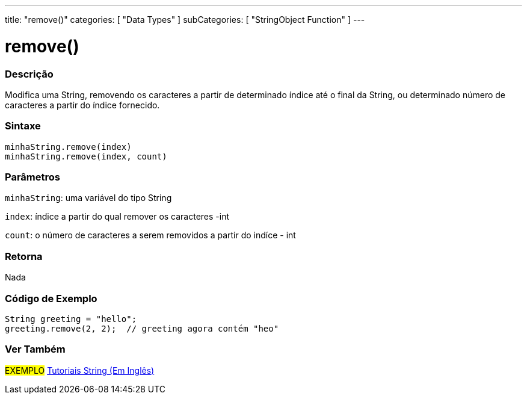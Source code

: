 ---
title: "remove()"
categories: [ "Data Types" ]
subCategories: [ "StringObject Function" ]
---

= remove()

// OVERVIEW SECTION STARTS
[#overview]
--

[float]
=== Descrição
Modifica uma String, removendo os caracteres a partir de determinado índice até o final da String, ou determinado número de caracteres a partir do índice fornecido.

[%hardbreaks]


[float]
=== Sintaxe
`minhaString.remove(index)` +
`minhaString.remove(index, count)`

[float]
=== Parâmetros
`minhaString`: uma variável do tipo String

`index`: índice a partir do qual remover os caracteres -int

`count`: o número de caracteres a serem removidos a partir do indíce - int


[float]
=== Retorna
Nada

--
// OVERVIEW SECTION ENDS


// HOW TO USE SECTION STARTS
[#howtouse]
--

[float]
=== Código de Exemplo
// Describe what the example code is all about and add relevant code   ►►►►► THIS SECTION IS MANDATORY ◄◄◄◄◄
[source,arduino]
----
String greeting = "hello";
greeting.remove(2, 2);  // greeting agora contém "heo"
----
[%hardbreaks]
--

// HOW TO USE SECTION ENDS


// SEE ALSO SECTION
[#see_also]
--

[float]
=== Ver Também

[role="example"]
#EXEMPLO# https://www.arduino.cc/en/Tutorial/BuiltInExamples#strings[Tutoriais String (Em Inglês)^] +
--
// SEE ALSO SECTION ENDS
